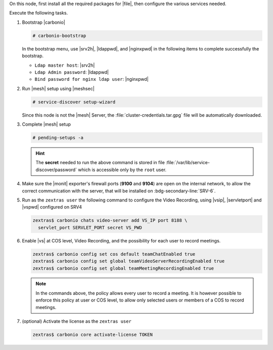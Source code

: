 .. SPDX-FileCopyrightText: 2022 Zextras <https://www.zextras.com/>
..
.. SPDX-License-Identifier: CC-BY-NC-SA-4.0

.. srv5 - Advanced, AppServer, Files, and Docs

On this node, first install all the required packages for |file|, then
configure the various services needed.

.. tab-set::

   .. tab-item:: Ubuntu
      :sync: ubuntu

      .. code:: console

         # apt install service-discover-agent carbonio-appserver \
           carbonio-advanced carbonio-zal \
           carbonio-user-management \
           carbonio-files carbonio-docs-connector

   .. tab-item:: RHEL
      :sync: rhel

      Make sure to respect the order of installation.

      .. code:: console

         # yum install service-discover-agent carbonio-appserver
         # yum install carbonio-files
         # yum install carbonio-user-management carbonio-advanced carbonio-zal
         # yum install carbonio-docs-connector carbonio-docs-editor

Execute the following tasks.

#. Bootstrap |carbonio|

   .. code:: console

      # carbonio-bootstrap

   In the bootstrap menu, use |srv2h|, |ldappwd|, and
   |nginxpwd| in the following items to complete successfully the
   bootstrap.

   * ``Ldap master host``: |srv2h|
   * ``Ldap Admin password``: |ldappwd|
   * ``Bind password for nginx ldap user``: |nginxpwd|

#. Run |mesh| setup using |meshsec|

   .. code:: console

      # service-discover setup-wizard

   Since this node is not the |mesh| Server, the
   :file:`cluster-credentials.tar.gpg` file will be automatically
   downloaded.

#. Complete |mesh| setup

   .. code:: console

      # pending-setups -a

   .. hint:: The **secret** needed to run the above command is stored
      in file :file:`/var/lib/service-discover/password` which is
      accessible only by the ``root`` user.

#. Make sure the |monit| exporter's firewall ports (**9100** and
   **9104**) are open on the internal network, to allow the correct
   communication with the server, that will be installed on
   :bdg-secondary-line:`SRV-6`. 

#. Run as the ``zextras user`` the following command to configure the
   Video Recording, using |vsip|, |servletport| and |vspwd| configured
   on SRV4

   .. code:: console

      zextras$ carbonio chats video-server add VS_IP port 8188 \
        servlet_port SERVLET_PORT secret VS_PWD

#. Enable |vs| at COS level, Video Recording, and the possibility for
   each user to record meetings.

   .. code:: console

      zextras$ carbonio config set cos default teamChatEnabled true
      zextras$ carbonio config set global teamVideoServerRecordingEnabled true
      zextras$ carbonio config set global teamMeetingRecordingEnabled true

   .. note:: In the commands above, the policy allows every user to
      record a meeting. It is however possible to enforce this policy
      at user or COS level, to allow only selected users or members of
      a COS to record meetings.

#. (optional) Activate the license as the ``zextras user``

   .. code:: console

      zextras$ carbonio core activate-license TOKEN
